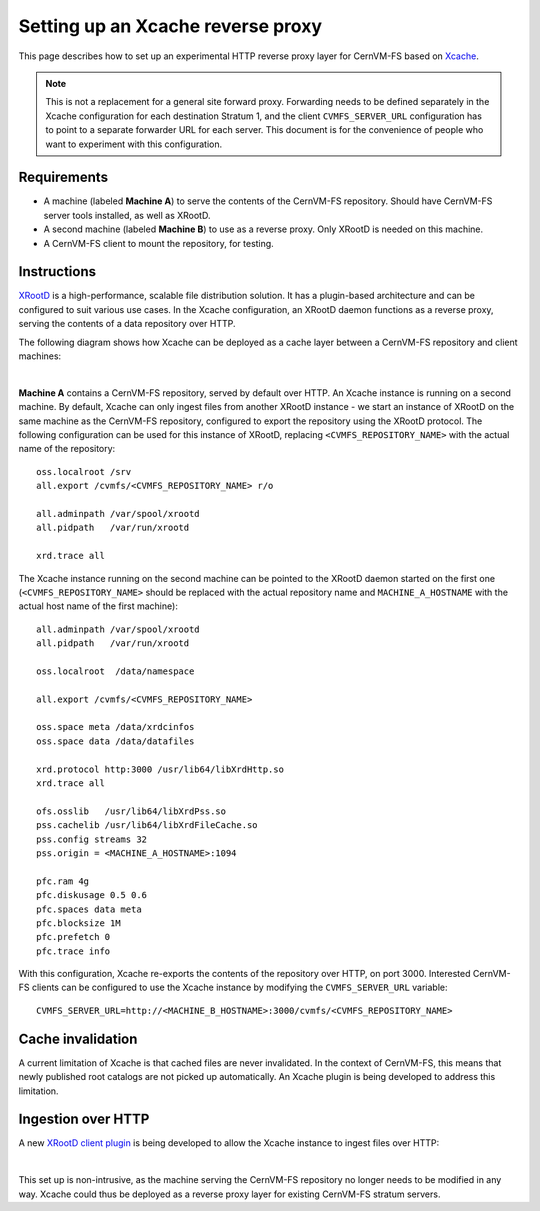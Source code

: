 .. _cpt_xcache:

===================================
 Setting up an Xcache reverse proxy
===================================

This page describes how to set up an experimental HTTP reverse proxy
layer for CernVM-FS based on `Xcache
<http://xrootd.org/doc/dev47/pss_config.htm>`_.

.. note::
   This is not a replacement for a general site forward proxy.
   Forwarding needs to be defined separately in the Xcache configuration
   for each destination Stratum 1, and the client ``CVMFS_SERVER_URL``
   configuration has to point to a separate forwarder URL for each
   server. This document is for the convenience of people who want to
   experiment with this configuration.

Requirements
============

* A machine (labeled **Machine A**) to serve the contents of the
  CernVM-FS repository. Should have CernVM-FS server tools installed,
  as well as XRootD.

* A second machine (labeled **Machine B**) to use as a reverse proxy. Only
  XRootD is needed on this machine.

* A CernVM-FS client to mount the repository, for testing.

Instructions
============

`XRootD <http://xrootd.org>`_ is a high-performance, scalable file
distribution solution. It has a plugin-based architecture and can be
configured to suit various use cases. In the Xcache configuration, an
XRootD daemon functions as a reverse proxy, serving the contents of a data
repository over HTTP.

The following diagram shows how Xcache can be deployed as a cache
layer between a CernVM-FS repository and client machines:

.. image:: _static/xcache1.svg
   :width: 80%
   :align: center

|

**Machine A** contains a CernVM-FS repository, served by default over
HTTP. An Xcache instance is running on a second machine. By default,
Xcache can only ingest files from another XRootD instance - we start
an instance of XRootD on the same machine as the CernVM-FS repository,
configured to export the repository using the XRootD protocol. The
following configuration can be used for this instance of XRootD,
replacing ``<CVMFS_REPOSITORY_NAME>`` with the actual name of the
repository: ::

   oss.localroot /srv
   all.export /cvmfs/<CVMFS_REPOSITORY_NAME> r/o

   all.adminpath /var/spool/xrootd
   all.pidpath   /var/run/xrootd

   xrd.trace all

The Xcache instance running on the second machine can be pointed to
the XRootD daemon started on the first one
(``<CVMFS_REPOSITORY_NAME>`` should be replaced with the actual
repository name and ``MACHINE_A_HOSTNAME`` with the actual host name
of the first machine): ::

   all.adminpath /var/spool/xrootd
   all.pidpath   /var/run/xrootd

   oss.localroot  /data/namespace

   all.export /cvmfs/<CVMFS_REPOSITORY_NAME>

   oss.space meta /data/xrdcinfos
   oss.space data /data/datafiles

   xrd.protocol http:3000 /usr/lib64/libXrdHttp.so
   xrd.trace all

   ofs.osslib   /usr/lib64/libXrdPss.so
   pss.cachelib /usr/lib64/libXrdFileCache.so
   pss.config streams 32
   pss.origin = <MACHINE_A_HOSTNAME>:1094

   pfc.ram 4g
   pfc.diskusage 0.5 0.6
   pfc.spaces data meta
   pfc.blocksize 1M
   pfc.prefetch 0
   pfc.trace info

With this configuration, Xcache re-exports the contents of the
repository over HTTP, on port 3000. Interested CernVM-FS clients can
be configured to use the Xcache instance by modifying the
``CVMFS_SERVER_URL`` variable: ::

   CVMFS_SERVER_URL=http://<MACHINE_B_HOSTNAME>:3000/cvmfs/<CVMFS_REPOSITORY_NAME>

Cache invalidation
==================

A current limitation of Xcache is that cached files are never
invalidated. In the context of CernVM-FS, this means that newly
published root catalogs are not picked up automatically. An Xcache
plugin is being developed to address this limitation.

Ingestion over HTTP
===================

A new `XRootD client plugin <https://github.com/xrootd/xrdcl-http>`_
is being developed to allow the Xcache instance to ingest files over
HTTP:

.. image:: _static/xcache2.svg
   :width: 80%
   :align: center

|

This set up is non-intrusive, as the machine serving the CernVM-FS
repository no longer needs to be modified in any way. Xcache could
thus be deployed as a reverse proxy layer for existing CernVM-FS stratum
servers.
